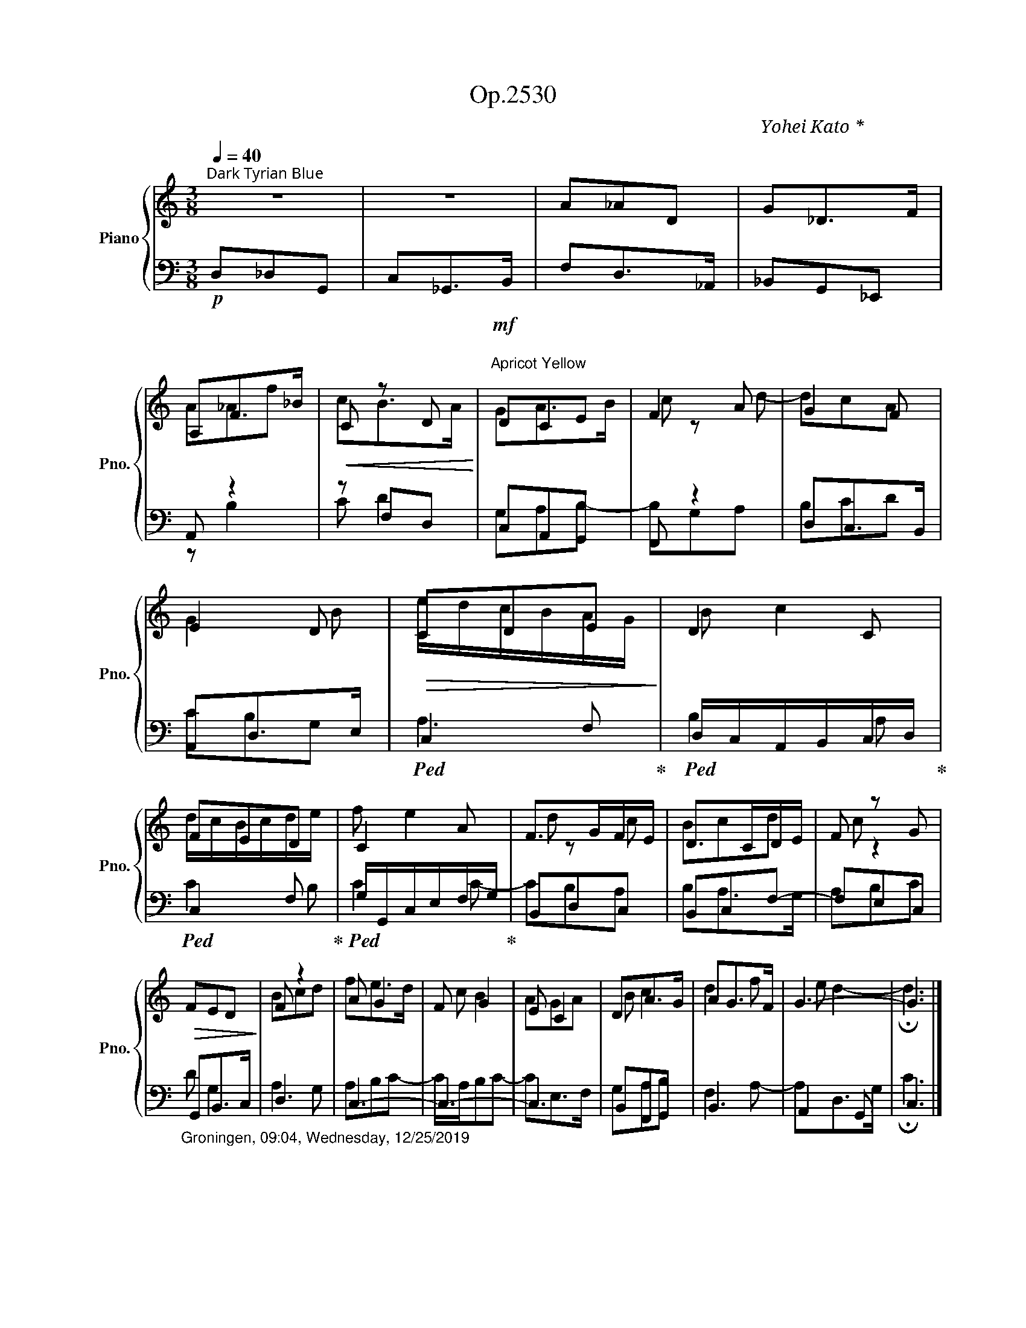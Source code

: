X:1
T:Op.2530
C:Yohei Kato * 加藤 洋平
Z:Yohei Kato * 加藤 洋平 2019
%%score { ( 1 3 ) | ( 2 4 ) }
L:1/8
Q:1/4=40
M:3/8
I:linebreak $
K:C
V:1 treble nm="Piano" snm="Pno."
V:3 treble 
V:2 bass 
V:4 bass 
V:1
"^深縹色（こきはなだ）：Dark Tyrian Blue" z3 | z3 | A_AD | G_D>F | A,F>_B |!<(! C z D!<)! | %6
!mf!"^鬱金色（うこんいろ）：\nApricot Yellow\n" DCE | F2 A | G2 F |$ E2 D |!>(! CDE!>)! | D2 C | FED | C2 A | %14
 F>GF/E/ | D>CD/E/ | F z G |$!>(! FED!>)! | F z2 | A G2 | F G2 | E C2 | DA>G | AG>F | G3- | G3 |] %26
V:2
!p! D,_D,G,, | C,_G,,>B,, | F,D,>_A,, | _B,,G,,_E,, | A,, z2 | z F,D, | C,A,,G,, | F,, z2 | %8
 D,C,>B,, |$ A,,D,>E, |!ped! C,2 F,!ped-up! |!ped! D,/C,/A,,/B,,/C,/D,/!ped-up! | %12
!ped! C,2 F,!ped-up! |!ped! G,/G,,/C,/E,/F,/G,/!ped-up! | B,,D,C, | B,,C,F,- | F,E,C, |$ %17
"_Groningen, 09:04, Wednesday, 12/25/2019" G,,B,,>C, | D,3 | C,3- | C,3- | C,3 | B,,F,,G,, | B,,3 | %24
 A,,2 G,, | C,3 |] %26
V:3
 x3 | x3 | x3 | x3 | A_Af | cB>A | GA>B | c z d- | dcA |$ G2 B | e/d/c/B/A/G/ | B c2 | %12
 d/c/B/c/d/e/ | f e2 | d z c | Bcd | c z2 |$ x3 | Bcd | fe>d | c B2 | AGA | B c2 | d2 f | e d2- | %25
 !fermata!d3 |] %26
V:4
 x3 | x3 | x3 | x3 | z B,2 | C D2 | G,A,B,- | B,G,A, | B,CD |$ CB,G, | A,3 | B,2 A, | C2 B, | %13
 C2 C- | CB,A, | B,A,>G, | A,B,C |$ D G,2 | A,2 G, | A,B,C- | C/A,/B,C- | CE,>F, | G,A,B, | %23
 F,2 A,- | A,D,>G, | !fermata!C3 |] %26
